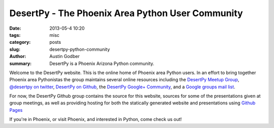 DesertPy - The Phoenix Area Python User Community
########################################################

:date: 2013-05-4 10:20
:tags: misc
:category: posts
:slug: desertpy-python-community
:author: Austin Godber
:summary: DesertPy is a Phoenix Arizona Python community.

Welcome to the DesertPy website.  This is the online home of Phoenix area
Python users.  In an effort to bring together Phoenix area Pythonistas the
group maintains several online resources including the `DesertPy Meetup Group
<http://www.meetup.com/Phoenix-Python-Meetup-Group/>`_, `@desertpy on twitter
<https://twitter.com/desertpy>`_, `DesertPy on Github 
<https://github.com/desertpy>`_, the `DesertPy Google+ Community 
<https://plus.google.com/communities/103511724147602323431>`_, and a `Google
groups mail list <https://groups.google.com/forum/?fromgroups#!forum/desertpy>`_.

For now, the DesertPy Github group contains the source for this website,
sources for some of the presentations given at group meetings, as well as
providing hosting for both the statically generated website and presentations
using `Github Pages <http://pages.github.com/>`_

If you're in Phoenix, or visit Phoenix, and interested in Python, come check us
out!
